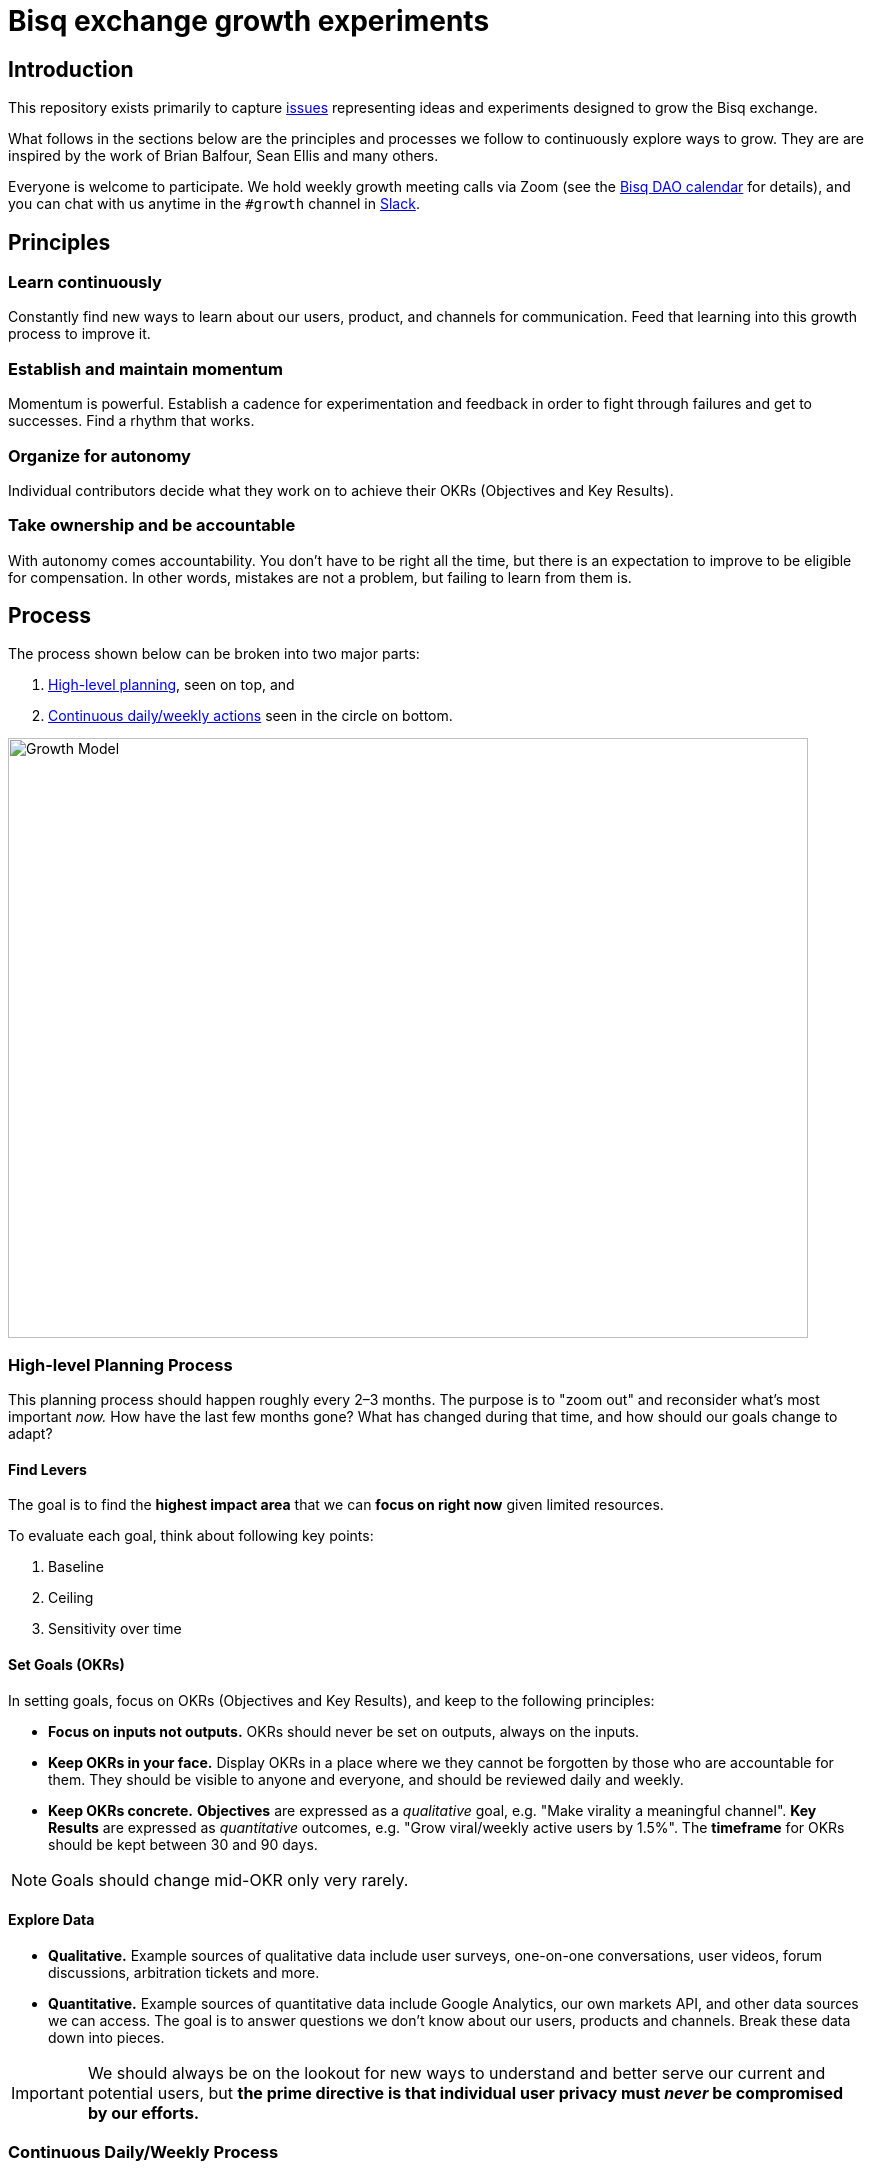 = Bisq exchange growth experiments
:imagesdir: assets/images

== Introduction

This repository exists primarily to capture https://github.com/bisq-network/growth/issues[issues] representing ideas and experiments designed to grow the Bisq exchange.

What follows in the sections below are the principles and processes we follow to continuously explore ways to grow. They are are inspired by the work of Brian Balfour, Sean Ellis and many others.

Everyone is welcome to participate. We hold weekly growth meeting calls via Zoom (see the https://bisq.network/calendar[Bisq DAO calendar] for details), and you can chat with us anytime in the `#growth` channel in https://bisq.network/slack-invite[Slack].


== Principles

=== Learn continuously

Constantly find new ways to learn about our users, product, and channels for communication. Feed that learning into this growth process to improve it.

=== Establish and maintain momentum

Momentum is powerful. Establish a cadence for experimentation and feedback in order to fight through failures and get to successes. Find a rhythm that works.

=== Organize for autonomy

Individual contributors decide what they work on to achieve their OKRs (Objectives and Key Results).

=== Take ownership and be accountable

With autonomy comes accountability. You don’t have to be right all the time, but there is an expectation to improve to be eligible for compensation. In other words, mistakes are not a problem, but failing to learn from them is.

== Process

The process shown below can be broken into two major parts:

1. <<high-level-planning,High-level planning>>, seen on top, and
2. <<continuous-process,Continuous daily/weekly actions>> seen in the circle on bottom.

image::growth-model.png[Growth Model,800,600]

=== High-level Planning Process [[high-level-planning]]

This planning process should happen roughly every 2–3 months. The purpose is to "zoom out" and reconsider what's most important _now._ How have the last few months gone? What has changed during that time, and how should our goals change to adapt?

==== Find Levers

The goal is to find the **highest impact area** that we can **focus on right now** given limited resources.

To evaluate each goal, think about following key points:

1. Baseline
2. Ceiling
3. Sensitivity over time

==== Set Goals (OKRs)

In setting goals, focus on OKRs (Objectives and Key Results), and keep to the following principles:

 - *Focus on inputs not outputs.* OKRs should never be set on outputs, always on the inputs.

 - *Keep OKRs in your face.* Display OKRs in a place where we they cannot be forgotten by those who are accountable for them. They should be visible to anyone and everyone, and should be reviewed daily and weekly.

 - *Keep OKRs concrete.* *Objectives* are expressed as a _qualitative_ goal, e.g. "Make virality a meaningful channel". *Key Results* are expressed as _quantitative_ outcomes, e.g.  "Grow viral/weekly active users by 1.5%". The *timeframe* for OKRs should be kept between 30 and 90 days.

NOTE: Goals should change mid-OKR only very rarely.

==== Explore Data

 - *Qualitative.* Example sources of qualitative data include user surveys, one-on-one conversations, user videos, forum discussions, arbitration tickets and more.

 - *Quantitative.* Example sources of quantitative data include Google Analytics, our own markets API, and other data sources we can access. The goal is to answer questions we don’t know about our users, products and channels. Break these data down into pieces.

IMPORTANT: We should always be on the lookout for new ways to understand and better serve our current and potential users, but *the prime directive is that individual user privacy must _never_ be compromised by our efforts.*

=== Continuous Daily/Weekly Process [[continuous-process]]

==== 1. Brainstorm

 - *Capture.* Never stop putting new ideas into the growth https://github.com/bisq-network/growth/issues?q=is%3Aissue+is%3Aopen+label%3Aidea[backlog]

 - *Focus.* Focus on input parameters, not on output parameters.

 - *Observe.* How are others doing it? Look outside of your immediate product space. Walk through it together.

 - *Question.* Brainstorm and ask why, e.g.: What is… What if… What about… How do we do more of…

 - *Associate.* Connect the dots between unrelated things. e.g.: What if our activation process was like closing a deal?

==== 2. Prioritize

Prioritize considering following key parameters:

 - *Probability.* _Low:_ 20%, _Medium:_ 50%, _High:_ 80%

 - *Impact.* This comes from your prediction. Take into account long lasting effects vs one hit wonders. 

Create a hypothesis, e.g.:

> If successful, *[VARIABLE]* will increase by *[IMPACT]*, because *[ASSUMPTIONS]*.

Look at:

 - *Quantitative data.* Previous experiments, surrounding data, funnel data

 - *Qualitative data.* Surveys, forum, arbitration tickets, user testing recordings

 - *Secondary sources.* Networking, blogs, competitor observation, case studies

Create an experiment issue:

See the experiment https://github.com/bisq-network/growth/blob/master/ISSUE_TEMPLATE.md[issue template] and other https://github.com/bisq-network/growth/issues?q=is%3Aissue+is%3Aopen+label%3Aidea[experiment issues] for guidance and inspiration.

=== 3. Test

What do we really need to do to test our assumption?

==== Setting up a Minimally Viable Test

 - *Efficiency.* What is the least resource-intensive way to gather data about the hypothesis?

 - *Validity.* The experiment must take into account how to get a valid result by designing a control group and required amount of data.

=== 4. Implement

Get shit done.

=== 5. Analyze

 - *Results.* Was the experiment a success or a failure? Be prepared for a lot of failures in order to get to the successes.

 - *Impact.* How close were you to your prediction(s)? Whether or not the experiment was a success, what results or effects did it produce?

 - *Cause.* The most important question you can ask is: _why_ did you see the result that you did?

Update and close the GitHub issue as soon as you've finished analyzing.

=== 6. Systematize

This is all about ways to automate and systematize our approach to growth.

 - *Productize.* Productize as much as you can with technology and engineering.

 - *Create Playbooks.* For the things you can’t productize, build into step by step playbooks to make them repeatable.
